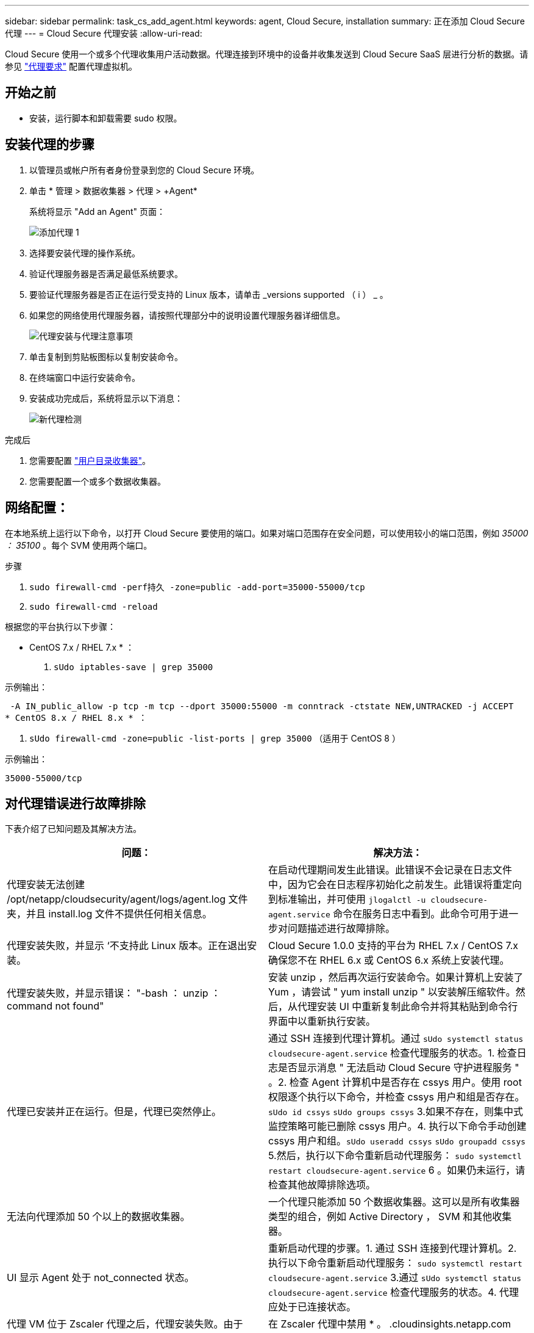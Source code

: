 ---
sidebar: sidebar 
permalink: task_cs_add_agent.html 
keywords: agent, Cloud Secure, installation 
summary: 正在添加 Cloud Secure 代理 
---
= Cloud Secure 代理安装
:allow-uri-read: 


[role="lead"]
Cloud Secure 使用一个或多个代理收集用户活动数据。代理连接到环境中的设备并收集发送到 Cloud Secure SaaS 层进行分析的数据。请参见 link:concept_cs_agent_requirements.html["代理要求"] 配置代理虚拟机。



== 开始之前

* 安装，运行脚本和卸载需要 sudo 权限。




== 安装代理的步骤

. 以管理员或帐户所有者身份登录到您的 Cloud Secure 环境。
. 单击 * 管理 > 数据收集器 > 代理 > +Agent*
+
系统将显示 "Add an Agent" 页面：

+
image::Add-agent-1.png[添加代理 1]

. 选择要安装代理的操作系统。
. 验证代理服务器是否满足最低系统要求。
. 要验证代理服务器是否正在运行受支持的 Linux 版本，请单击 _versions supported （ i ） _ 。
. 如果您的网络使用代理服务器，请按照代理部分中的说明设置代理服务器详细信息。
+
image:CloudSecureAgentWithProxy.png["代理安装与代理注意事项"]

. 单击复制到剪贴板图标以复制安装命令。
. 在终端窗口中运行安装命令。
. 安装成功完成后，系统将显示以下消息：
+
image::new-agent-detect.png[新代理检测]



.完成后
. 您需要配置 link:task_config_user_dir_connect.html["用户目录收集器"]。
. 您需要配置一个或多个数据收集器。




== 网络配置：

在本地系统上运行以下命令，以打开 Cloud Secure 要使用的端口。如果对端口范围存在安全问题，可以使用较小的端口范围，例如 _35000 ： 35100_ 。每个 SVM 使用两个端口。

.步骤
. `sudo firewall-cmd -perf持久 -zone=public -add-port=35000-55000/tcp`
. `sudo firewall-cmd -reload`


根据您的平台执行以下步骤：

* CentOS 7.x / RHEL 7.x * ：

. `sUdo iptables-save | grep 35000`


示例输出：

 -A IN_public_allow -p tcp -m tcp --dport 35000:55000 -m conntrack -ctstate NEW,UNTRACKED -j ACCEPT
* CentOS 8.x / RHEL 8.x * ：

. `sUdo firewall-cmd -zone=public -list-ports | grep 35000` （适用于 CentOS 8 ）


示例输出：

 35000-55000/tcp


== 对代理错误进行故障排除

下表介绍了已知问题及其解决方法。

[cols="2*"]
|===
| 问题： | 解决方法： 


| 代理安装无法创建 /opt/netapp/cloudsecurity/agent/logs/agent.log 文件夹，并且 install.log 文件不提供任何相关信息。 | 在启动代理期间发生此错误。此错误不会记录在日志文件中，因为它会在日志程序初始化之前发生。此错误将重定向到标准输出，并可使用 `jlogalctl -u cloudsecure-agent.service` 命令在服务日志中看到。此命令可用于进一步对问题描述进行故障排除。 


| 代理安装失败，并显示 ‘不支持此 Linux 版本。正在退出安装。 | Cloud Secure 1.0.0 支持的平台为 RHEL 7.x / CentOS 7.x确保您不在 RHEL 6.x 或 CentOS 6.x 系统上安装代理。 


| 代理安装失败，并显示错误： "-bash ： unzip ： command not found" | 安装 unzip ，然后再次运行安装命令。如果计算机上安装了 Yum ，请尝试 " yum install unzip " 以安装解压缩软件。然后，从代理安装 UI 中重新复制此命令并将其粘贴到命令行界面中以重新执行安装。 


| 代理已安装并正在运行。但是，代理已突然停止。 | 通过 SSH 连接到代理计算机。通过 `sUdo systemctl status cloudsecure-agent.service` 检查代理服务的状态。1. 检查日志是否显示消息 " 无法启动 Cloud Secure 守护进程服务 " 。2. 检查 Agent 计算机中是否存在 cssys 用户。使用 root 权限逐个执行以下命令，并检查 cssys 用户和组是否存在。`sUdo id cssys` `sUdo groups cssys` 3.如果不存在，则集中式监控策略可能已删除 cssys 用户。4. 执行以下命令手动创建 cssys 用户和组。`sUdo useradd cssys` `sUdo groupadd cssys` 5.然后，执行以下命令重新启动代理服务： `sudo systemctl restart cloudsecure-agent.service` 6 。如果仍未运行，请检查其他故障排除选项。 


| 无法向代理添加 50 个以上的数据收集器。 | 一个代理只能添加 50 个数据收集器。这可以是所有收集器类型的组合，例如 Active Directory ， SVM 和其他收集器。 


| UI 显示 Agent 处于 not_connected 状态。 | 重新启动代理的步骤。1. 通过 SSH 连接到代理计算机。2. 执行以下命令重新启动代理服务： `sudo systemctl restart cloudsecure-agent.service` 3.通过 `sUdo systemctl status cloudsecure-agent.service` 检查代理服务的状态。4. 代理应处于已连接状态。 


| 代理 VM 位于 Zscaler 代理之后，代理安装失败。由于 Zscaler 代理的 SSL 检查， Cloud Secure 证书会在 Zscaler CA 签名时呈现，因此代理不会信任通信。 | 在 Zscaler 代理中禁用 * 。 .cloudinsights.netapp.com URL 的 SSL 检查。如果 Zscaleer 执行 SSL 检查并替换证书，则 Cloud Secure 将不起作用。 


| 安装代理时，安装将在解压缩后挂起。 | "chmod 755 -rf " 命令失败。如果代理安装命令由非 root sudo 用户运行，而该用户的文件位于工作目录中，属于另一个用户，并且无法更改这些文件的权限，则此命令将失败。由于 chmod 命令失败，其余安装不会执行。1. 创建一个名为 cloudsecure 的新目录。2. 转到该目录。3. 复制并粘贴完整的 "token=…… … ./cloudsure-agent-install.sh" 安装命令并按 Enter 键。4. 安装应能继续进行。 


| 如果工程师仍无法连接到 SaaS ，请向 NetApp 支持部门创建案例。提供 Cloud Insights 序列号以创建案例，并按照说明将日志附加到案例。 | 将日志附加到案例： 1.使用 root 权限执行以下脚本并共享输出文件（ cloudsure-agent-symps.zip ）。答/opt/netapp/cloudsecurity/agent/bin/cloudsecure-agent-symptom-collector.sh 2.在 root 权限下逐个执行以下命令，并共享输出。答ID cssys b.组 cssys c.cat /etc/os-release 


| 代理安装失败、并显示useradd：无法创建目录/home/cssys | 如果由于缺少权限而无法在/home下创建用户的登录目录、则可能会发生此错误。临时解决策 将使用以下命令创建cssys用户并手动添加其登录目录：_sudo useradd user_name -m -d home_DIR_-m：如果用户的主目录不存在、请创建该用户的主目录。-d：使用home_DIR作为用户登录目录的值创建新用户。例如、_sudo useradd cssys -m -d /cssys_会添加一个用户_cssys_并在root下创建其登录目录。 
|===
